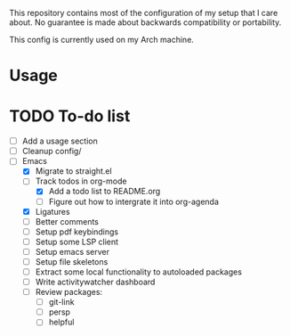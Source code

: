 This repository contains most of the configuration of my setup that I
care about. No guarantee is made about backwards compatibility or
portability.

This config is currently used on my Arch machine.

* Usage

* TODO To-do list
- [ ] Add a usage section
- [ ] Cleanup config/
- [-] Emacs
  - [X] Migrate to straight.el
  - [-] Track todos in org-mode
    - [X] Add a todo list to README.org
    - [ ] Figure out how to intergrate it into org-agenda
  - [X] Ligatures
  - [ ] Better comments
  - [ ] Setup pdf keybindings
  - [ ] Setup some LSP client
  - [ ] Setup emacs server
  - [ ] Setup file skeletons
  - [ ] Extract some local functionality to autoloaded packages
  - [ ] Write activitywatcher dashboard
  - [ ] Review packages:
    - [ ] git-link
    - [ ] persp
    - [ ] helpful
